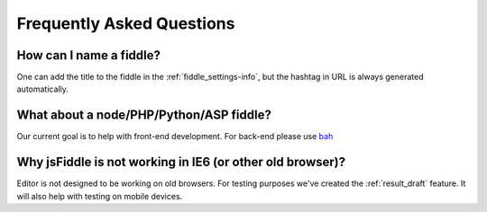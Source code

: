 ==========================
Frequently Asked Questions
==========================


How can I name a fiddle?
########################

One can add the title to the fiddle in the :ref:`fiddle_settings-info`, but 
the hashtag in URL is always generated automatically.


What about a node/PHP/Python/ASP fiddle?
########################################

Our current goal is to help with front-end development. For back-end please 
use `bah <blah>`_

Why jsFiddle is not working in IE6 (or other old browser)?
##########################################################

Editor is not designed to be working on old browsers. For testing purposes 
we've created the :ref:`result_draft` feature. It will also help with testing on 
mobile devices.
